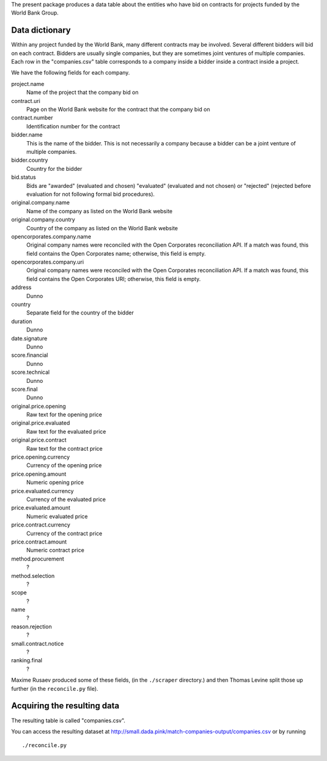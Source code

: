 The present package produces a data table about the entities who have bid on
contracts for projects funded by the World Bank Group.

Data dictionary
=============================
Within any project funded by the World Bank, many different contracts may be
involved. Several different bidders will bid on each contract. Bidders are
usually single companies, but they are sometimes joint ventures of multiple
companies. Each row in the "companies.csv" table corresponds to a company
inside a bidder inside a contract inside a project.

We have the following fields for each company.

project.name
    Name of the project that the company bid on
contract.uri
    Page on the World Bank website for the contract that the company bid on
contract.number
    Identification number for the contract
bidder.name
    This is the name of the bidder. This is not necessarily a company because
    a bidder can be a joint venture of multiple companies.
bidder.country
    Country for the bidder
bid.status
    Bids are "awarded" (evaluated and chosen) "evaluated" (evaluated and not chosen)
    or "rejected" (rejected before evaluation for not following formal bid procedures).
original.company.name
    Name of the company as listed on the World Bank website
original.company.country
    Country of the company as listed on the World Bank website
opencorporates.company.name
    Original company names were reconciled with the Open Corporates reconciliation API.
    If a match was found, this field contains the Open Corporates name; otherwise,
    this field is empty.
opencorporates.company.uri
    Original company names were reconciled with the Open Corporates reconciliation API.
    If a match was found, this field contains the Open Corporates URI; otherwise,
    this field is empty.
address
    Dunno
country
    Separate field for the country of the bidder
duration
    Dunno
date.signature
    Dunno
score.financial
    Dunno
score.technical
    Dunno
score.final
    Dunno
original.price.opening
    Raw text for the opening price
original.price.evaluated
    Raw text for the evaluated price
original.price.contract
    Raw text for the contract price
price.opening.currency
    Currency of the opening price
price.opening.amount
    Numeric opening price
price.evaluated.currency
    Currency of the evaluated price
price.evaluated.amount
    Numeric evaluated price
price.contract.currency
    Currency of the contract price
price.contract.amount
    Numeric contract price
method.procurement
    ?
method.selection
    ?
scope
    ?
name
    ?
reason.rejection
    ?
small.contract.notice
    ?
ranking.final
    ?

Maxime Rusaev produced some of these fields, (in the ``./scraper`` directory.)
and then Thomas Levine split those up further (in the ``reconcile.py`` file).

Acquiring the resulting data
===================================
The resulting table is called "companies.csv".

You can access the resulting dataset at
http://small.dada.pink/match-companies-output/companies.csv
or by running ::

    ./reconcile.py

